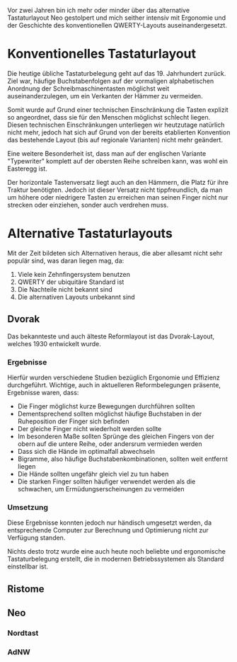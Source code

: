 #+BEGIN_COMMENT
---
layout: post
title:  "Neo Layout"
father: Computer
---
#+END_COMMENT

Vor zwei Jahren bin ich mehr oder minder über das alternative Tastaturlayout Neo gestolpert und mich seither intensiv mit Ergonomie und der Geschichte des konventionellen QWERTY-Layouts auseinandergesetzt.

* Konventionelles Tastaturlayout
Die heutige übliche Tastaturbelegung geht auf das 19. Jahrhundert zurück. Ziel war, häufige Buchstabenfolgen auf der vormaligen alphabetischen Anordnung der Schreibmaschinentasten möglichst weit auseinanderzulegen, um ein Verkanten der Hämmer zu vermeiden.

Somit wurde auf Grund einer technischen Einschränkung die Tasten explizit so angeordnet, dass sie für den Menschen möglichst schlecht liegen. Diesen technischen Einschränkungen unterliegen wir heutzutage natürlich nicht mehr, jedoch hat sich auf Grund von der bereits etablierten Konvention das bestehende Layout (bis auf regionale Varianten) nicht mehr geändert.

Eine weitere Besonderheit ist, dass man auf der englischen Variante "Typewriter" komplett auf der obersten Reihe schreiben kann, was wohl ein Easteregg ist.

Der horizontale Tastenversatz liegt auch an den Hämmern, die Platz für ihre Traktur benötigten. Jedoch ist dieser Versatz nicht tippfreundlich, da man um höhere oder niedrigere Tasten zu erreichen man seinen Finger nicht nur strecken oder einziehen, sonder auch verdrehen muss.

* Alternative Tastaturlayouts
Mit der Zeit bildeten sich Alternativen heraus, die aber allesamt nicht sehr populär sind, was daran liegen mag, da:
1. Viele kein Zehnfingersystem benutzen
2. QWERTY der ubiquitäre Standard ist
3. Die Nachteile nicht bekannt sind
4. Die alternativen Layouts unbekannt sind

** Dvorak
Das bekannteste und auch älteste Reformlayout ist das Dvorak-Layout, welches 1930 entwickelt wurde. 

*** Ergebnisse
Hierfür wurden verschiedene Studien bezüglich Ergonomie und Effizienz durchgeführt. Wichtige, auch in aktuelleren Reformbelegungen präsente, Ergebnisse waren, dass:
- Die Finger möglichst kurze Bewegungen durchführen sollten
- Dementsprechend sollten möglichst häufige Buchstaben in der Ruheposition der Finger sich befinden
- Der gleiche Finger nicht wiederholt werden sollte
- Im besonderen Maße sollten Sprünge des gleichen Fingers von der obern auf die untere Reihe, oder andersrum vermieden werden
- Dass sich die Hände im optimalfall abwechseln
- Bigramme, also häufige Buchstabenkombinationen, sollten weit entfernt liegen
- Die Hände sollten ungefähr gleich viel zu tun haben
- Die starken Finger sollten häufiger verwendet werden als die schwachen, um Ermüdungserscheinungen zu vermeiden

*** Umsetzung
Diese Ergebnisse konnten jedoch nur händisch umgesetzt werden, da entsprechende Computer zur Berechnung und Optimierung nicht zur Verfügung standen.

Nichts desto trotz wurde eine auch heute noch beliebte und ergonomische Tastaturbelegung erstellt, die in modernen Betriebssystemen als Standard einstellbar ist.

** Ristome
** Neo
*** Nordtast
*** AdNW




